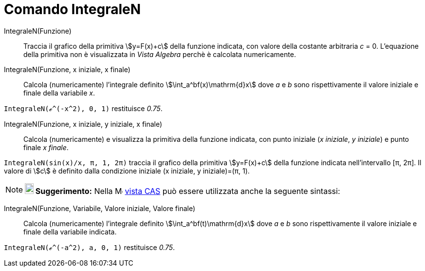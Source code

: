 = Comando IntegraleN
:page-en: commands/NIntegral
ifdef::env-github[:imagesdir: /it/modules/ROOT/assets/images]

IntegraleN(Funzione)::
  Traccia il grafico della primitiva stem:[y=F(x)+c] della funzione indicata, con valore della costante arbitraria _c_ = 0. L'equazione della primitiva non è visualizzata in _Vista Algebra_ perchè è calcolata numericamente.


IntegraleN(Funzione, x iniziale, x finale)::
  Calcola (numericamente) l'integrale definito stem:[\int_a^bf(x)\mathrm{d}x] dove _a_ e _b_ sono rispettivamente il
  valore iniziale e finale della variabile _x_.

[EXAMPLE]
====

`++IntegraleN(ℯ^(-x^2), 0, 1)++` restituisce _0.75_.

====

IntegraleN(Funzione, x iniziale, y iniziale, x finale)::
  Calcola (numericamente) e visualizza la primitiva della funzione indicata, con punto iniziale (_x iniziale_, _y
  iniziale_) e punto finale _x finale_.

[EXAMPLE]
====

`++IntegraleN(sin(x)/x, π, 1, 2π)++` traccia il grafico della primitiva stem:[y=F(x)+c] della funzione indicata
nell'intervallo [π, 2π]. Il valore di stem:[c] è definito dalla condizione iniziale (x iniziale, y iniziale)=(π, 1).

====

[NOTE]
====

*image:18px-Bulbgraph.png[Note,title="Note",width=18,height=22] Suggerimento:* Nella
image:16px-Menu_view_cas.svg.png[Menu view cas.svg,width=16,height=16] xref:/Vista_CAS.adoc[vista CAS] può essere
utilizzata anche la seguente sintassi:

====

IntegraleN(Funzione, Variabile, Valore iniziale, Valore finale)::
  Calcola (numericamente) l'integrale definito stem:[\int_a^bf(t)\mathrm{d}x] dove _a_ e _b_ sono rispettivamente il
  valore iniziale e finale della variabile indicata.

[EXAMPLE]
====

`++IntegraleN(ℯ^(-a^2), a, 0, 1)++` restituisce _0.75_.

====
